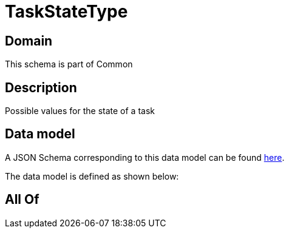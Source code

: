= TaskStateType

[#domain]
== Domain

This schema is part of Common

[#description]
== Description

Possible values for the state of a task


[#data_model]
== Data model

A JSON Schema corresponding to this data model can be found https://tmforum.org[here].

The data model is defined as shown below:


[#all_of]
== All Of

